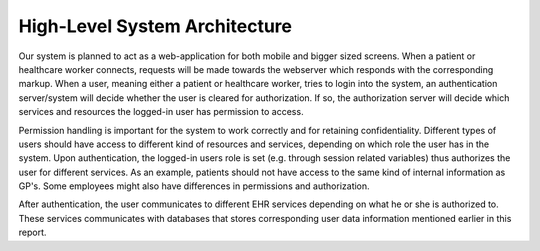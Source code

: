 High-Level System Architecture
==============================

.. image:: ../images/architecture-test.png

Our system is planned to act as a web-application for both mobile and bigger sized screens.
When a patient or healthcare worker connects, requests will be made towards the webserver
which responds with the corresponding markup. When a user, meaning either a patient or healthcare worker,
tries to login into the system, an authentication server/system will decide whether the user is cleared for authorization.
If so, the authorization server will decide which services and resources the logged-in user has permission to access.

Permission handling is important for the system to work correctly and for retaining confidentiality.
Different types of users should have access to different kind of resources and services,
depending on which role the user has in the system. Upon authentication, the logged-in users role
is set (e.g. through session related variables) thus authorizes the user for different services.
As an example, patients should not have access to the same kind of internal information as GP's.
Some employees might also have differences in permissions and authorization.

After authentication, the user communicates to different EHR services depending on what
he or she is authorized to. These services communicates with databases that stores corresponding
user data information mentioned earlier in this report.
